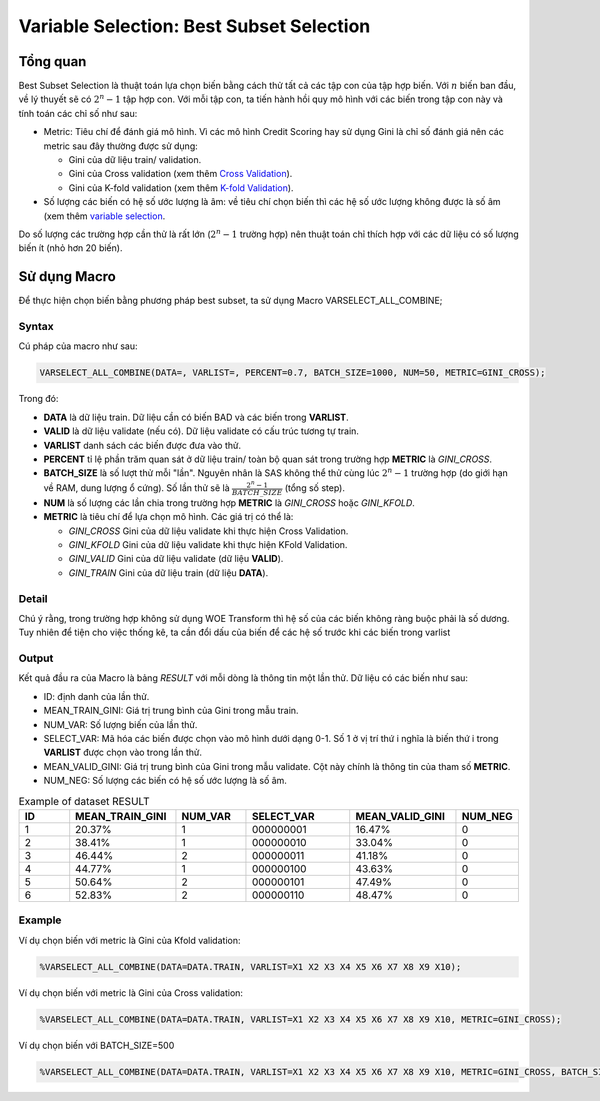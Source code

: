 
.. _post-select_bestsubset:

=========================================
Variable Selection: Best Subset Selection
=========================================

Tổng quan
=========

Best Subset Selection là thuật toán lựa chọn biến bằng cách thử tất cả các tập con của tập hợp biến. Với :math:`n` biến ban đầu, về lý thuyết sẽ có :math:`2^n-1` tập hợp con.
Với mỗi tập con, ta tiến hành hồi quy mô hình với các biến trong tập con này và tính toán các chỉ số như sau:

- Metric: Tiêu chí để đánh giá mô hình. Vì các mô hình Credit Scoring hay sử dụng Gini là chỉ số đánh giá nên các metric sau đây thường được sử dụng:

  - Gini của dữ liệu train/ validation.
  - Gini của Cross validation (xem thêm `Cross Validation <https://smcs.readthedocs.io/vi/latest/post/ModelCrossValidation.html>`_).
  - Gini của K-fold validation (xem thêm `K-fold Validation <https://smcs.readthedocs.io/vi/latest/post/ModelCrossValidation.html>`_).
  
- Số lượng các biến có hệ số ước lượng là âm: về tiêu chí chọn biến thì các hệ số ước lượng không được là số âm (xem thêm `variable selection <https://smcs.readthedocs.io/vi/latest/post/SelectOverview.html>`_.

Do số lượng các trường hợp cần thử là rất lớn (:math:`2^n-1` trường hợp) nên thuật toán chỉ thích hợp với các dữ liệu có số lượng biến ít (nhỏ hơn 20 biến).

Sử dụng Macro
=============

Để thực hiện chọn biến bằng phương pháp best subset, ta sử dụng Macro VARSELECT_ALL_COMBINE;

Syntax
------

Cú pháp của macro như sau:

.. code:: sh

  VARSELECT_ALL_COMBINE(DATA=, VARLIST=, PERCENT=0.7, BATCH_SIZE=1000, NUM=50, METRIC=GINI_CROSS);
  
Trong đó:

- **DATA** là dữ liệu train. Dữ liệu cần có biến BAD và các biến trong **VARLIST**.
- **VALID** là dữ liệu validate (nếu có). Dữ liệu validate có cấu trúc tương tự train.
- **VARLIST** danh sách các biến được đưa vào thử.
- **PERCENT** tỉ lệ phần trăm quan sát ở dữ liệu train/ toàn bộ quan sát trong trường hợp **METRIC** là *GINI_CROSS*.
- **BATCH_SIZE** là số lượt thử mỗi "lần". Nguyên nhân là SAS không thể thử cùng lúc :math:`2^n-1` trường hợp (do giới hạn về RAM, dung lượng ổ cứng). Số lần thử sẽ là :math:`\frac{2^n-1}{BATCH\_SIZE}` (tổng số step).
- **NUM** là số lượng các lần chia trong trường hợp **METRIC** là *GINI_CROSS* hoặc *GINI_KFOLD*.
- **METRIC** là tiêu chí để lựa chọn mô hình. Các giá trị có thể là:

  - *GINI_CROSS* Gini của dữ liệu validate khi thực hiện Cross Validation.
  - *GINI_KFOLD* Gini của dữ liệu validate khi thực hiện KFold Validation.
  - *GINI_VALID* Gini của dữ liệu validate (dữ liệu **VALID**).
  - *GINI_TRAIN* Gini của dữ liệu train (dữ liệu **DATA**).
  
  
Detail
------

Chú ý rằng, trong trường hợp không sử dụng WOE Transform thì hệ số của các biến không ràng buộc phải là số dương. Tuy nhiên để tiện cho việc thống kê, ta cần đổi dấu của biến để các hệ số  trước khi các biến trong varlist 

Output
------

Kết quả đầu ra của Macro là bảng *RESULT* với mỗi dòng là thông tin một lần thử. Dữ liệu có các biến như sau:

- ID: định danh của lần thử.
- MEAN_TRAIN_GINI: Giá trị trung bình của Gini trong mẫu train.
- NUM_VAR: Số lượng biến của lần thử.
- SELECT_VAR: Mã hóa các biến được chọn vào mô hình dưới dạng 0-1. Số 1 ở vị trí thứ i nghĩa là biến thứ i trong **VARLIST** được chọn vào trong lần thử.
- MEAN_VALID_GINI: Giá trị trung bình của Gini trong mẫu validate. Cột này chính là thông tin của tham số **METRIC**.
- NUM_NEG: Số lượng các biến có hệ số ước lượng là số âm.

.. csv-table:: Example of dataset RESULT
	:header: ID,MEAN_TRAIN_GINI,NUM_VAR,SELECT_VAR,	MEAN_VALID_GINI,NUM_NEG
	:align: center
	:widths: 15, 30, 20, 30, 30, 15
	
	 1,	20.37%,	1,	000000001,	16.47%,	0
	 2,	38.41%,	1,	000000010,	33.04%,	0
	 3,	46.44%,	2,	000000011,	41.18%,	0
	 4,	44.77%,	1,	000000100,	43.63%,	0
	 5,	50.64%,	2,	000000101,	47.49%,	0
	 6,	52.83%,	2,	000000110,	48.47%,	0

  
  
Example
-------

Ví dụ chọn biến với metric là Gini của Kfold validation:

.. code:: sh

  %VARSELECT_ALL_COMBINE(DATA=DATA.TRAIN, VARLIST=X1 X2 X3 X4 X5 X6 X7 X8 X9 X10);

Ví dụ chọn biến với metric là Gini của Cross validation:

.. code:: sh

  %VARSELECT_ALL_COMBINE(DATA=DATA.TRAIN, VARLIST=X1 X2 X3 X4 X5 X6 X7 X8 X9 X10, METRIC=GINI_CROSS);

Ví dụ chọn biến với BATCH_SIZE=500

.. code:: sh

  %VARSELECT_ALL_COMBINE(DATA=DATA.TRAIN, VARLIST=X1 X2 X3 X4 X5 X6 X7 X8 X9 X10, METRIC=GINI_CROSS, BATCH_SIZE=500);
